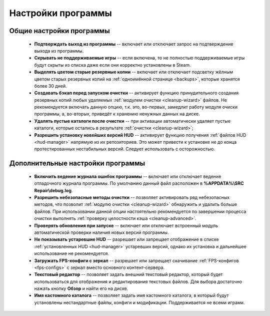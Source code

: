 .. _settings:

*******************************
Настройки программы
*******************************

.. index:: основные настройки, общие настройки
.. _settings-main:

Общие настройки программы
==========================================

 * **Подтверждать выход из программы** -- включает или отключает запрос на подтверждение выхода из программы.
 * **Скрывать не поддерживаемые игры** -- если включена, то не полностью поддерживаемые игры будут скрыты из списка даже если они корректно установлены в Steam.
 * **Выделять цветом старые резервные копии** -- включает или отключает подсветку жёлным цветом старых резервных копий на :ref:`одноимённой странице <backups>`, которые хранятся более 30 дней.
 * **Создавать бэкап перед запуском очистки** -- активирует функцию принудительного создания резервных копий любых удаляемых :ref:`модулем очистки <cleanup-wizard>` файлов. Не рекомендуется включать данную опцию, т.к. это, во-первых, замедлит работу модуля очиски программы, а, во-вторых, приведёт к хранению ненужных данных на диске.
 * **Удалять пустые каталоги после очистки** -- при активации автоматически удаляет пустые каталоги, которые остались в результате :ref:`очистки <cleanup-wizard>`;
 * **Разрешить установку новейших версий HUD** -- активирует функцию получения :ref:`файлов HUD <hud-manager>` напрямую из их репозиториев. Это может привести к установке не до конца протестированных нестабильных версий. Следует использовать с осторожностью.

.. index:: дополнительные настройки, расширенные настройки
.. _settings-advanced:

Дополнительные настройки программы
==========================================

 * **Включить ведение журнала ошибок программы** -- включает или отключает ведение отладочного журнала программы. По умолчанию данный файл расположен в **%APPDATA%\\SRC Repair\\debug.log**.
 * **Разрешить небезопасные методы очистки** -- позволяет активировать ряд небезопасных методов, что позволит :ref:`модулю очистки <cleanup-wizard>` обнаружить и удалить больше файлов. При использовании данной опции настоятельно рекомендуется по завершении процесса очистки выполнять :ref:`проверку целостности кэша <cleanup-advanced>`.
 * **Проверять обновления при запуске** -- включает или отключает встроенный модуль автоматической проверки наличия новых версий программы.
 * **Не показывать устаревшие HUD** -- разрешает или запрещает отображение в списке :ref:`установленных HUD <hud-manager>` устаревших версий, однако их установка и дальнейшее использование не рекомендуется.
 * **Загружать FPS-конфиги с зеркал** -- разрешает или запрещает скачивание :ref:`FPS-конфигов <fps-configs>` с зеркал вместо основного контент-сервера.
 * **Текстовый редактор** -- позволяет задать внешний текстовый редактор, который будет использоваться для отображения и редактирования текстовых файлов. Для выбора достаточно нажать кнопку **Обзор** и найти его на диске.
 * **Имя кастомного каталога** -- позволяет задать имя кастомного каталога, в который будут установлены нестандартные файлы, конфиги и модификации. Поддерживается не всеми играми.
